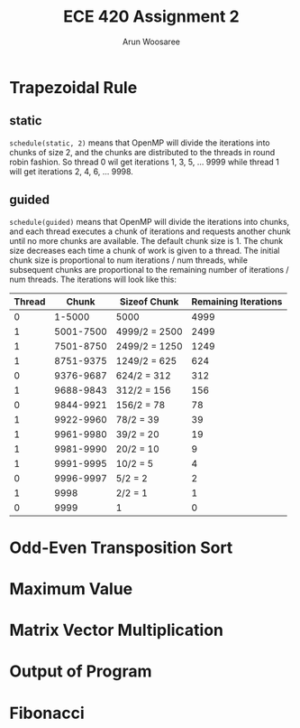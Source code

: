#+TITLE: ECE 420 Assignment 2
#+AUTHOR: Arun Woosaree
#+OPTIONS: toc:nil


* Trapezoidal Rule

** static
~schedule(static, 2)~ means that OpenMP will divide the iterations into chunks of size 2, and the chunks are distributed to the threads in round robin fashion.
So thread 0 wil get iterations 1, 3, 5, ... 9999 while thread 1 will get iterations 2, 4, 6, ... 9998.
** guided
~schedule(guided)~ means that OpenMP will divide the iterations into chunks, and each thread executes a chunk of iterations and requests another chunk until no more chunks are available. The default chunk size is 1. The chunk size decreases each time a chunk of work is given to a thread. The initial chunk size is proportional to num iterations / num threads, while subsequent chunks are proportional to the remaining number of iterations / num threads. The iterations will look like this:


| Thread |     Chunk | Sizeof Chunk  | Remaining Iterations |
|--------+-----------+---------------+----------------------|
|      0 |    1-5000 | 5000          |                 4999 |
|      1 | 5001-7500 | 4999/2 = 2500 |                 2499 |
|      1 | 7501-8750 | 2499/2 = 1250 |                 1249 |
|      1 | 8751-9375 | 1249/2 = 625  |                  624 |
|      0 | 9376-9687 | 624/2 = 312   |                  312 |
|      1 | 9688-9843 | 312/2 = 156   |                  156 |
|      0 | 9844-9921 | 156/2 = 78    |                   78 |
|      1 | 9922-9960 | 78/2 = 39     |                   39 |
|      1 | 9961-9980 | 39/2 = 20     |                   19 |
|      1 | 9981-9990 | 20/2 = 10     |                    9 |
|      1 | 9991-9995 | 10/2 = 5      |                    4 |
|      0 | 9996-9997 | 5/2 = 2       |                    2 |
|      1 |      9998 | 2/2 = 1       |                    1 |
|      0 |      9999 | 1             |                    0 |



* Odd-Even Transposition Sort

* Maximum Value

* Matrix Vector Multiplication

* Output of Program

* Fibonacci
